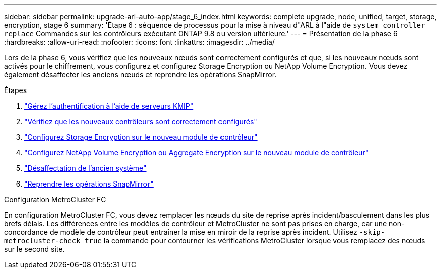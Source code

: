 ---
sidebar: sidebar 
permalink: upgrade-arl-auto-app/stage_6_index.html 
keywords: complete upgrade, node, unified, target, storage, encryption, stage 6 
summary: 'Étape 6 : séquence de processus pour la mise à niveau d"ARL à l"aide de `system controller replace` Commandes sur les contrôleurs exécutant ONTAP 9.8 ou version ultérieure.' 
---
= Présentation de la phase 6
:hardbreaks:
:allow-uri-read: 
:nofooter: 
:icons: font
:linkattrs: 
:imagesdir: ../media/


[role="lead"]
Lors de la phase 6, vous vérifiez que les nouveaux nœuds sont correctement configurés et que, si les nouveaux nœuds sont activés pour le chiffrement, vous configurez et configurez Storage Encryption ou NetApp Volume Encryption. Vous devez également désaffecter les anciens nœuds et reprendre les opérations SnapMirror.

.Étapes
. link:manage-authentication-using-kmip-servers.html["Gérez l'authentification à l'aide de serveurs KMIP"]
. link:ensure_new_controllers_are_set_up_correctly.html["Vérifiez que les nouveaux contrôleurs sont correctement configurés"]
. link:set_up_storage_encryption_new_module.html["Configurez Storage Encryption sur le nouveau module de contrôleur"]
. link:set_up_netapp_volume_encryption_new_module.html["Configurez NetApp Volume Encryption ou Aggregate Encryption sur le nouveau module de contrôleur"]
. link:decommission_old_system.html["Désaffectation de l'ancien système"]
. link:resume_snapmirror_operations.html["Reprendre les opérations SnapMirror"]


.Configuration MetroCluster FC
En configuration MetroCluster FC, vous devez remplacer les nœuds du site de reprise après incident/basculement dans les plus brefs délais. Les différences entre les modèles de contrôleur et MetroCluster ne sont pas prises en charge, car une non-concordance de modèle de contrôleur peut entraîner la mise en miroir de la reprise après incident. Utilisez `-skip-metrocluster-check true` la commande pour contourner les vérifications MetroCluster lorsque vous remplacez des nœuds sur le second site.

